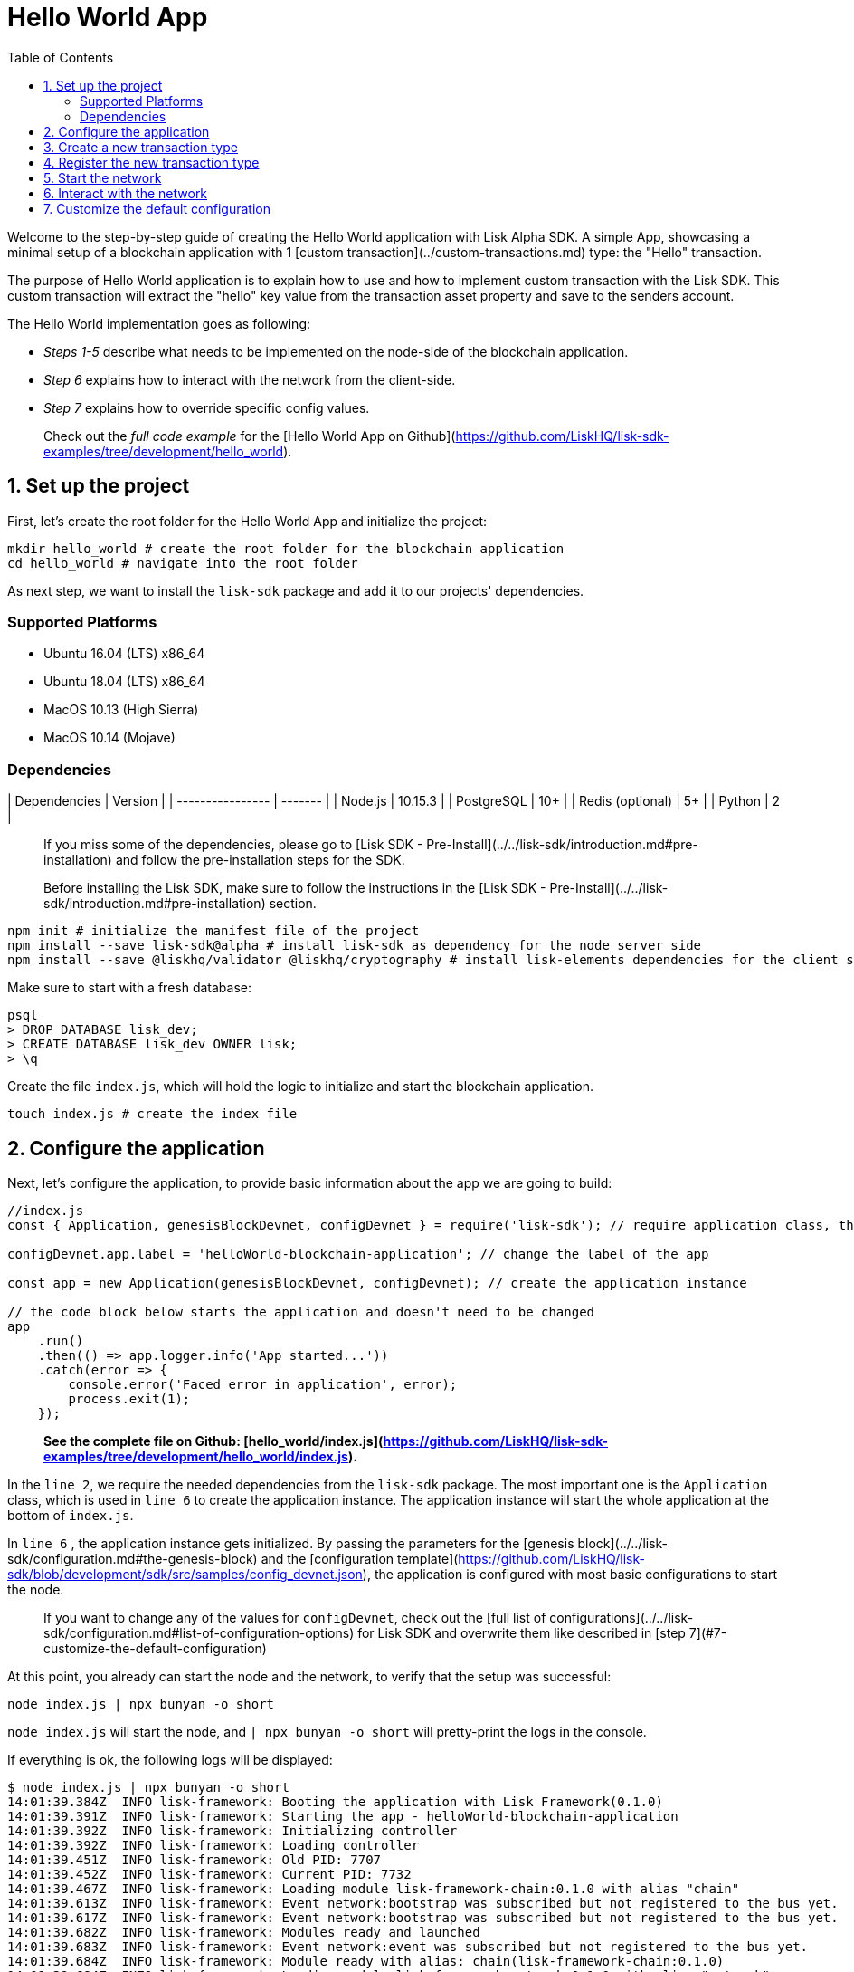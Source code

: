 = Hello World App
:toc:

Welcome to the step-by-step guide of creating the Hello World application with Lisk Alpha SDK.
A simple App, showcasing a minimal setup of a blockchain application with 1 [custom transaction](../custom-transactions.md) type: the "Hello" transaction.

The purpose of Hello World application is to explain how to use and how to implement custom transaction with the Lisk SDK.
This custom transaction will extract the "hello" key value from the transaction asset property and save to the senders account.

The Hello World implementation goes as following:

- __Steps 1-5__ describe what needs to be implemented on the node-side of the blockchain application.
- __Step 6__ explains how to interact with the network from the client-side.
- __Step 7__ explains how to override specific config values.

> Check out the __full code example__ for the [Hello World App on Github](https://github.com/LiskHQ/lisk-sdk-examples/tree/development/hello_world).

## 1. Set up the project

First, let's create the root folder for the Hello World App and initialize the project:

```bash
mkdir hello_world # create the root folder for the blockchain application
cd hello_world # navigate into the root folder
```

As next step, we want to install the `lisk-sdk` package and add it to our projects' dependencies.

### Supported Platforms

- Ubuntu 16.04 (LTS) x86_64
- Ubuntu 18.04 (LTS) x86_64
- MacOS 10.13 (High Sierra)
- MacOS 10.14 (Mojave)

### Dependencies

| Dependencies     | Version |
| ---------------- | ------- |
| Node.js          | 10.15.3 |
| PostgreSQL       | 10+     |
| Redis (optional) | 5+      |
| Python           | 2       |


> If you miss some of the dependencies, please go to [Lisk SDK - Pre-Install](../../lisk-sdk/introduction.md#pre-installation) and follow the pre-installation steps for the SDK.


> Before installing the Lisk SDK, make sure to follow the instructions in the [Lisk SDK - Pre-Install](../../lisk-sdk/introduction.md#pre-installation) section.

```bash
npm init # initialize the manifest file of the project
npm install --save lisk-sdk@alpha # install lisk-sdk as dependency for the node server side
npm install --save @liskhq/validator @liskhq/cryptography # install lisk-elements dependencies for the client side scripts
```

Make sure to start with a fresh database:
```sh-session
psql
> DROP DATABASE lisk_dev;
> CREATE DATABASE lisk_dev OWNER lisk;
> \q
```

Create the file `index.js`, which will hold the logic to initialize and start the blockchain application.

```bash
touch index.js # create the index file
```

## 2. Configure the application

Next, let's configure the application, to provide basic information about the app we are going to build:

```js
//index.js
const { Application, genesisBlockDevnet, configDevnet } = require('lisk-sdk'); // require application class, the default genesis block and the default config for the application

configDevnet.app.label = 'helloWorld-blockchain-application'; // change the label of the app

const app = new Application(genesisBlockDevnet, configDevnet); // create the application instance

// the code block below starts the application and doesn't need to be changed
app
    .run()
    .then(() => app.logger.info('App started...'))
    .catch(error => {
        console.error('Faced error in application', error);
        process.exit(1);
    });
```

> *See the complete file on Github: [hello_world/index.js](https://github.com/LiskHQ/lisk-sdk-examples/tree/development/hello_world/index.js).*

In the `line 2`, we require the needed dependencies from the `lisk-sdk` package.
The most important one is the `Application` class, which is used in `line 6` to create the application instance.
The application instance will start the whole application at the bottom of `index.js`.

In `line 6` , the application instance gets initialized.
By passing the parameters for the [genesis block](../../lisk-sdk/configuration.md#the-genesis-block) and the [configuration template](https://github.com/LiskHQ/lisk-sdk/blob/development/sdk/src/samples/config_devnet.json), the application is configured with most basic configurations to start the node.

> If you want to change any of the values for `configDevnet`, check out the [full list of configurations](../../lisk-sdk/configuration.md#list-of-configuration-options) for Lisk SDK and overwrite them like described in [step 7](#7-customize-the-default-configuration)

At this point, you already can start the node and the network, to verify that the setup was successful:

```bash
node index.js | npx bunyan -o short
```
`node index.js` will start the node, and `| npx bunyan -o short` will pretty-print the logs in the console.

If everything is ok, the following logs will be displayed:
```
$ node index.js | npx bunyan -o short
14:01:39.384Z  INFO lisk-framework: Booting the application with Lisk Framework(0.1.0)
14:01:39.391Z  INFO lisk-framework: Starting the app - helloWorld-blockchain-application
14:01:39.392Z  INFO lisk-framework: Initializing controller
14:01:39.392Z  INFO lisk-framework: Loading controller
14:01:39.451Z  INFO lisk-framework: Old PID: 7707
14:01:39.452Z  INFO lisk-framework: Current PID: 7732
14:01:39.467Z  INFO lisk-framework: Loading module lisk-framework-chain:0.1.0 with alias "chain"
14:01:39.613Z  INFO lisk-framework: Event network:bootstrap was subscribed but not registered to the bus yet.
14:01:39.617Z  INFO lisk-framework: Event network:bootstrap was subscribed but not registered to the bus yet.
14:01:39.682Z  INFO lisk-framework: Modules ready and launched
14:01:39.683Z  INFO lisk-framework: Event network:event was subscribed but not registered to the bus yet.
14:01:39.684Z  INFO lisk-framework: Module ready with alias: chain(lisk-framework-chain:0.1.0)
14:01:39.684Z  INFO lisk-framework: Loading module lisk-framework-network:0.1.0 with alias "network"
14:01:39.726Z  INFO lisk-framework: Blocks 1886
14:01:39.727Z  INFO lisk-framework: Genesis block matched with database
14:01:39.791Z ERROR lisk-framework: Error occurred while fetching information from 127.0.0.1:5000
14:01:39.794Z  INFO lisk-framework: Module ready with alias: network(lisk-framework-network:0.1.0)
14:01:39.795Z  INFO lisk-framework: Loading module lisk-framework-http-api:0.1.0 with alias "http_api"
14:01:39.796Z  INFO lisk-framework: Module ready with alias: http_api(lisk-framework-http-api:0.1.0)
14:01:39.797Z  INFO lisk-framework:
  Bus listening to events [ 'app:ready',
    'app:state:updated',
    'chain:bootstrap',
    'chain:blocks:change',
    'chain:signature:change',
    'chain:transactions:change',
    'chain:rounds:change',
    'chain:multisignatures:signature:change',
    'chain:multisignatures:change',
    'chain:delegates:fork',
    'chain:loader:sync',
    'chain:dapps:change',
    'chain:registeredToBus',
    'chain:loading:started',
    'chain:loading:finished',
    'network:bootstrap',
    'network:event',
    'network:registeredToBus',
    'network:loading:started',
    'network:loading:finished',
    'http_api:registeredToBus',
    'http_api:loading:started',
    'http_api:loading:finished' ]
14:01:39.799Z  INFO lisk-framework:
  Bus ready for actions [ 'app:getComponentConfig',
    'app:getApplicationState',
    'app:updateApplicationState',
    'chain:calculateSupply',
    'chain:calculateMilestone',
    'chain:calculateReward',
    'chain:generateDelegateList',
    'chain:updateForgingStatus',
    'chain:postSignature',
    'chain:getForgingStatusForAllDelegates',
    'chain:getTransactionsFromPool',
    'chain:getTransactions',
    'chain:getSignatures',
    'chain:postTransaction',
    'chain:getDelegateBlocksRewards',
    'chain:getSlotNumber',
    'chain:calcSlotRound',
    'chain:getNodeStatus',
    'chain:blocks',
    'chain:blocksCommon',
    'network:request',
    'network:emit',
    'network:getNetworkStatus',
    'network:getPeers',
    'network:getPeersCountByFilter' ]
14:01:39.800Z  INFO lisk-framework: App started...
14:01:39.818Z  INFO lisk-framework: Validating current block with height 1886
14:01:39.819Z  INFO lisk-framework: Loader->validateBlock Validating block 10258884836986606075 at height 1886
14:01:40.594Z  INFO lisk-framework: Lisk started: 0.0.0.0:4000
14:01:40.600Z  INFO lisk-framework: Verify->verifyBlock succeeded for block 10258884836986606075 at height 1886.
14:01:40.600Z  INFO lisk-framework: Loader->validateBlock Validating block succeed for 10258884836986606075 at height 1886.
14:01:40.600Z  INFO lisk-framework: Finished validating the chain. You are at height 1886.
14:01:40.601Z  INFO lisk-framework: Blockchain ready
14:01:40.602Z  INFO lisk-framework: Loading 101 delegates using encrypted passphrases from config
14:01:40.618Z  INFO lisk-framework: Forging enabled on account: 8273455169423958419L
14:01:40.621Z  INFO lisk-framework: Forging enabled on account: 12254605294831056546L
14:01:40.624Z  INFO lisk-framework: Forging enabled on account: 14018336151296112016L
14:01:40.627Z  INFO lisk-framework: Forging enabled on account: 2003981962043442425L
[...]
```

## 3. Create a new transaction type

For the Hello World App, we want to create a [custom transaction type](../custom-transactions.md) `HelloTransaction`:
If an account has enough balance to process `HelloTransaction` transaction (fee is set to 1 LSK by default), the new "hello" property appears into this account's asset field.
So after sending a valid `{"type": 10, "senderId": "16313739661670634666L", ... "asset": { "hello": "world" } }` transaction, the sender's account changes from e.g.: `{ address: "16313739661670634666L", ..., asset: null }`, to `{ "address": "16313739661670634666L", ..., "asset": {"hello": "world"}} }`.

Now, let's create a new file `hello_transaction.js`, which is defining the new transaction type `HelloTransaction`:

```bash
touch hello_transaction.js
```

```js
//hello_transaction.js
const {
	BaseTransaction,
	TransactionError,
} = require('lisk-sdk');

class HelloTransaction extends BaseTransaction {

    /**
    * Set the `HelloTransaction` transaction TYPE to `10`.
    * Every time a transaction is received, it gets differentiated by the type.
    * The first 10 types, from 0-9 is reserved for the default Lisk Network functions.
    */
	static get TYPE () {
		return 10;
	}

    /**
    * Prepares the necessary data for the `apply` and `undo` step.
    * The "hello" property will be added only to sender's account, therefore it's the only resource needed in the `applyAsset` and `undoAsset` steps.
    */
    async prepare(store) {
        await store.account.cache([
            {
                address: this.senderId,
            },
        ]);
    }

    /**
    * Validation of the value of the "hello" property, defined by the `HelloTransaction` transaction signer.
    * The implementation below checks, that the value of the "hello" property needs to be a string, no longer than 64 characters.
    */
    validateAsset() {
        const errors = [];
        if (!this.asset.hello || typeof this.asset.hello !== 'string' || this.asset.hello.length > 64) {
            errors.push(
                new TransactionError(
                    'Invalid "asset.hello" defined on transaction',
                    this.id,
                    '.asset.hello',
                    this.asset.hello,
                    'A string value no longer than 64 characters',
                )
            );
        }
        return errors;
    }

    /**
    * applyAsset is where the custom logic of the Hello World app is implemented.
    * applyAsset() and undoAsset() use the information about the sender's account from the `store`.
    * Here we can store additional information about accounts using the `asset` field. The content of property of "hello" transaction's asset gets saved into the "hello" property of the account's asset.
    */
	applyAsset(store) {
        const errors = [];
        const sender = store.account.get(this.senderId);
        const newObj = { ...sender, asset: { hello: this.asset.hello } };
        store.account.set(sender.address, newObj);
        if (sender.asset && sender.asset.hello) {
            errors.push(
                new TransactionError(
                    'You cannot send a hello transaction multiple times',
                    this.id,
                    '.asset.hello',
                    this.amount.toString()
                )
            );
        } else {
            const newObj = { ...sender, asset: { hello: this.asset.hello } };
            store.account.set(sender.address, newObj);
        }
        return errors; // array of TransactionErrors, returns empty array if no errors are thrown
	}

    /**
    * Inverse of `applyAsset`.
    * Undoes the changes made in applyAsset() step - reverts to the previous value of "hello" property, if not previously set this will be null.
    */
	undoAsset(store) {
		const sender = store.account.get(this.senderId);
		const oldObj = { ...sender, asset: null };
		store.account.set(sender.address, oldObj);
		return [];
	}

}

module.exports = HelloTransaction;
```

> *See the file on Github: [hello_world/hello_transaction.js](https://github.com/LiskHQ/lisk-sdk-examples/blob/development/hello_world/hello_transaction.js)*

## 4. Register the new transaction type

Right now, your project should have the following file structure:

```
hello_world
├── hello_transaction.js
├── index.js
├── node_modules
└── package.json
```

Add the new transaction type to your application, by registering it to the application instance:

```js
//index.js
const { Application, genesisBlockDevnet, configDevnet} = require('lisk-sdk'); // require application class, the default genesis block and the default config for the application
const HelloTransaction = require('./hello_transaction'); // require the newly created transaction type 'HelloTransaction'

configDevnet.app.label = 'helloWorld-blockchain-application';

const app = new Application(genesisBlockDevnet, configDevnet); // create the application instance

app.registerTransaction(HelloTransaction.TYPE, HelloTransaction); // register the 'HelloTransaction'


// the code block below starts the application and doesn't need to be changed
app
    .run()
    .then(() => app.logger.info('App started...'))
    .catch(error => {
        console.error('Faced error in application', error);
        process.exit(1);
    });
```
> *See the file on Github: [hello_world/index.js](https://github.com/LiskHQ/lisk-sdk-examples/tree/development/hello_world/index.js).*

## 5. Start the network

Now, let's start our customized blockchain network for the first time.

The parameter `configDevnet`, which we pass to our `Application` instance in [step 3](#3-create-a-new-transaction-type), is preconfigured to start the node with a set of dummy delegates, that have enabled forging by default.
These dummy delegates stabilize the new network and make it possible to test out the basic functionality of the network with only one node immediately.

This creates a simple Devnet, which is beneficial during development of the blockchain application.
The dummy delegates can be replaced by real delegates later on.

To start the network, execute the following command:

```bash
node index.js | npx bunyan -o short
```

Check the logs, to verify the network has started successfully.

If something went wrong, the process should stop and an error with debug information is displayed.

## 6. Interact with the network

Now that the network is started, let's try to send a `HelloTransaction` to our node to see if it gets accepted.

As first step, create the transaction object.

First, we create a script [createSendableTransaction](https://github.com/LiskHQ/lisk-sdk-examples/blob/development/hello_world/client/create_sendable_transaction_base_trs.js).

```bash
mkdir client # create the folder for the client-side scripts
cd client # navigate into the client folder
touch create_sendable_transaction_base_trs.js
```

The purpose of this script is to offer a function `createSendableTransaction(Transaction, inputs)` that accepts two parameters: 1) `Transaction`: the *transaction type* and 2) `inputs`: the *corresponding transaction object*.

To view a full code example of this file, please click on the link above.
We present the most important parts of the script below:

> Go to Github to see the complete code of [create_sendable_transaction_base_trs.js](https://github.com/LiskHQ/lisk-sdk-examples/blob/development/hello_world/client/create_sendable_transaction_base_trs.js)

```js
//client/create_sendable_transaction_base_trs.js
const { validateAddress, validatePublicKey } = require('@liskhq/lisk-validator');
const { getAddressFromPublicKey } = require('@liskhq/lisk-cryptography');

module.exports = (Transaction, inputs) => {
    // write some logic to validate the given inputs
    validateRequiredInputs(inputs);

    // the relevant parameters of the transaction object are extracted and put into indicative variables
    const {
        data,
        amount,
        asset,
        fee,
        type,
        recipientId,
        recipientPublicKey,
        senderPublicKey,
        passphrase,
        secondPassphrase,
        timestamp,
    } = inputs;

    // a new instance of the provided Transaction type is created by passing the transaction parameters
    const transaction = new Transaction(
        {
            asset: data ? { data } : asset,
            amount,
            fee,
            recipientId,
            senderPublicKey,
            type,
            timestamp,
        }
    );

    // next, newly created transaction object needs to be signed by the sender, by utilizing the sign() method of the transaction type. As arguments, the passphrase and , if existent, the secondPassphrase are passed.
    transaction.sign(passphrase, secondPassphrase);

    // the signed transaction object is returned in JSON format
    return asJSON(skipUndefined(transaction.toJSON()));
}
```
> *See the complete file on Github: [hello_world/client/create_sendable_transaction_base_trs.js](https://github.com/LiskHQ/lisk-sdk-examples/blob/development/hello_world/client/create_sendable_transaction_base_trs.js).*

The second script simply will print a sendable `HelloTransaction` when executed.

```bash
touch print_sendable_hello-world.js
```

Therefore, it will make use of the function `createSendableTransaction()`, which we have created above:

```js
//client/print_sendable_hello-world.js
const createSendableTransaction = require('./create_sendable_transaction_base_trs');
const HelloTransaction = require('../hello_transaction');

const getTimestamp = () => {
	const epochTime = "2016-05-24T17:00:00.000Z" //default epoch time
	// check config file or curl localhost:4000/api/node/constants to verify your epoc time
	const millisSinceEpoc = Date.now() - Date.parse(epochTime);
	const inSeconds = ((millisSinceEpoc) / 1000).toFixed(0);
	return  parseInt(inSeconds);
}

let h = createSendableTransaction(HelloTransaction, { // the desired transaction gets created and signed
	type: 10, // we want to send a transaction type 10 (= HelloTransaction)
	asset: {
		hello: 'world', // we save the string 'world' into the 'hello' asset
	},
	fee: `${10 ** 8}`, // we set the fee to 1 LSK
	recipientId: '10881167371402274308L', // address of dummy delegate genesis_100
	senderPublicKey: 'c094ebee7ec0c50ebee32918655e089f6e1a604b83bcaa760293c61e0f18ab6f', // the senders publicKey
	passphrase: 'wagon stock borrow episode laundry kitten salute link globe zero feed marble', // the senders passphrase, needed to sign the transaction
	timestamp: getTimestamp(),
});

console.log(h); // the transaction is displayed as JSON object in the console
process.exit(1); // stops the process after the transaction object has been printed
```
> *See the complete file on Github: [hello_world/client/print_sendable_hello-world.js](https://github.com/LiskHQ/lisk-sdk-examples/blob/development/hello_world/client/print_sendable_hello-world.js).*

This script will print the transaction in the console, when executed:

```bash
node print_sendable_hello-world.js
```

The generated transaction object should look like this:
```json
{
   "id":"1199714748623931346",
   "amount":"0",
   "type":10,
   "timestamp":0,
   "senderPublicKey":"c094ebee7ec0c50ebee32918655e089f6e1a604b83bcaa760293c61e0f18ab6f",
   "senderId":"16313739661670634666L",
   "recipientId":"10881167371402274308L",
   "fee":"100000000",
   "signature":"e6da5923ee9b769bd5624612af536ca4348d5b32c4552a05161a356e472b8708487022fd4e9787a1b7e548a98c64341f52f2b8b12a39d4115f820b8f01064003",
   "signatures":[],
   "asset":{
      "hello":"world"
   }
}
```

Now that we have a sendable transaction object, let's send it to our node and see how it gets processed by analyzing the logs.

For this, we utilize the API of the node and post the created transaction object to the transaction endpoint of the API.

Because the API of every node is only accessible from localhost by default, you need to execute this query on the same server that your node is running on, unless you changed the config to [make your API accessible](#7-customize-the-default-configuration) to others or to the public.

> Make sure your node is running, before sending the transaction

```bash
node print_sendable_hello-world.js | tee >(curl -X POST -H "Content-Type: application/json" -d @- localhost:4000/api/transactions) # displays a raw transaction on the console
```

If the node accepted the transaction, it should respond with:
```
{"meta":{"status":true},"data":{"message":"Transaction(s) accepted"},"links":{}}
```

To verify, that the transaction got included in the blockchain as well, query the database of your node, where the blockchain data is stored:

> Use as id the id of your transaction object, that gets created by the script `print_sendable_hello-world.js`

```
psql lisk_dev
lisk_dev=> SELECT id, "blockId", type, asset, "senderId" from trs WHERE id = '1199714748623931346';
         id          |       blockId       | type |       asset        |       senderId
---------------------+---------------------+------+--------------------+-----------------------
 1199714748623931346 | 7665982141323077011 |   10 | {"hello": "world"} | 16313739661670634666L
```

```
lisk_dev=> SELECT address, "publicKey", asset from mem_accounts WHERE address = '16313739661670634666L';
        address        |                             publicKey                              |       asset
-----------------------+--------------------------------------------------------------------+--------------------
 16313739661670634666L | \xc094ebee7ec0c50ebee32918655e089f6e1a604b83bcaa760293c61e0f18ab6f | {"hello": "world"}
```

For further interaction with the network, it is possible to run the process in the background by executing:

```bash
pm2 start --name hello index.js # add the application to pm2 under the name 'hello'
pm2 stop hello # stop the hello app
pm2 start hello # start the hello app
```

> PM2 needs to be installed on the system in order to run these commands. See [SDK Pre-Install section](../../lisk-sdk/introduction.md#pre-installation).

## 7. Customize the default configuration

Your project should have now the following file structure:

```
hello_world
├── client
│   ├── create_sendable_transaction_base_trs.js
│   └── print_sendable_hello-world.js
├── hello_transaction.js
├── index.js
├── node_modules
└── package.json
```

To run the script from remote, change the configuration before creating the `Application` instance, to make the API accessible:

> For more configuration options, check out the [full list of configurations](../../lisk-sdk/configuration.md#list-of-configuration-options) for Lisk SDK

```js
//index.js
const { Application, genesisBlockDevnet, configDevnet} = require('lisk-sdk'); // require application class, the default genesis block and the default config for the application
const HelloTransaction = require('./hello_transaction'); // require the newly created transaction type 'HelloTransaction'

configDevnet.app.label = 'helloWorld-blockchain-application';
configDevnet.modules.http_api.access.public = true; // make the API accessible from everywhere
//configDevnet.modules.http_api.access.whitelist.push('1.2.3.4'); // example how to make the API accessible for specific IPs: add the host 1.2.3.4 to the whitelist of hosts

const app = new Application(genesisBlockDevnet, configDevnet); // create the application instance

app.registerTransaction(HelloTransaction.TYPE, HelloTransaction); // register the 'HelloTransaction'

// the code block below starts the application and doesn't need to be changed
app
    .run()
    .then(() => app.logger.info('App started...'))
    .catch(error => {
        console.error('Faced error in application', error);
        process.exit(1);
    });
```
> *See the complete file on Github: [hello_world/index.js](https://github.com/LiskHQ/lisk-sdk-examples/tree/development/hello_world/index.js).*


> __Optional:__ After first successful verification, you may want to reduce the default console log level (info) and file log level (debug).<br>
> You can do so, by passing a copy of the config object `configDevnet` with customized config for the logger component:

```js
configDevnet.components.logger.fileLogLevel = "error"; // will only log errors and fatal errors in the log file
configDevnet.components.logger.consoleLogLevel = "none"; // no logs will be shown in console
```

As next step, you can design a nice frontend application like [Lisk Explorer](https://explorer.lisk.io/), which is showing users assets data inside of their account page.

See also section [Interact with the network](../interact-with-network.md).
